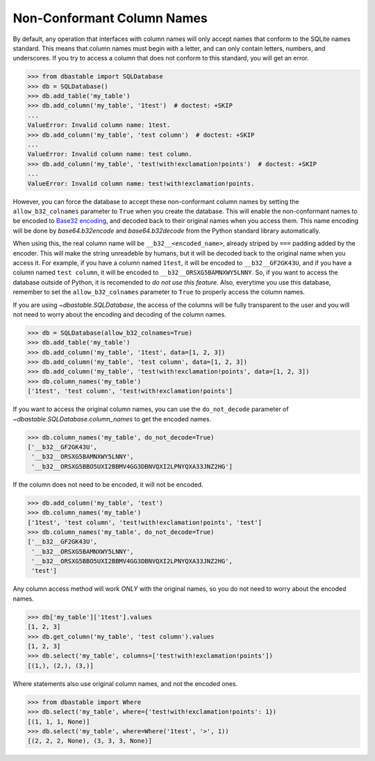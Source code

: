 Non-Conformant Column Names
---------------------------

By default, any operation that interfaces with column names will only accept names that conform to the SQLite names standard. This means that column names must begin with a letter, and can only contain letters, numbers, and underscores. If you try to access a column that does not conform to this standard, you will get an error.

.. code-block:: python

    >>> from dbastable import SQLDatabase
    >>> db = SQLDatabase()
    >>> db.add_table('my_table')
    >>> db.add_column('my_table', '1test')  # doctest: +SKIP
    ...
    ValueError: Invalid column name: 1test.
    >>> db.add_column('my_table', 'test column')  # doctest: +SKIP
    ...
    ValueError: Invalid column name: test column.
    >>> db.add_column('my_table', 'test!with!exclamation!points')  # doctest: +SKIP
    ...
    ValueError: Invalid column name: test!with!exclamation!points.

However, you can force the database to accept these non-conformant column names by setting the ``allow_b32_colnames`` parameter to ``True`` when you create the database. This will enable the non-conformant names to be encoded to `Base32 encoding <https://en.wikipedia.org/wiki/Base32>`_, and decoded back to their original names when you access them. This name encoding will be done by `base64.b32encode` and `base64.b32decode` from the Python standard library automatically.

When using this, the real column name will be ``__b32__<encoded_name>``, already striped by ``===`` padding added by the encoder. This will make the string unreadeble by humans, but it will be decoded back to the original name when you access it. For example, if you have a column named ``1test``, it will be encoded to ``__b32__GF2GK43U``, and if you have a column named ``test column``, it will be encoded to ``__b32__ORSXG5BAMNXWY5LNNY``. So, if you want to access the database outside of Python, it is recomended to *do not use this feature*. Also, everytime you use this database, remember to set the ``allow_b32_colnames`` parameter to ``True`` to properly access the column names.

If you are using `~dbastable.SQLDatabase`, the access of the columns will be fully transparent to the user and you will not need to worry about the encoding and decoding of the column names.

.. code-block:: python

    >>> db = SQLDatabase(allow_b32_colnames=True)
    >>> db.add_table('my_table')
    >>> db.add_column('my_table', '1test', data=[1, 2, 3])
    >>> db.add_column('my_table', 'test column', data=[1, 2, 3])
    >>> db.add_column('my_table', 'test!with!exclamation!points', data=[1, 2, 3])
    >>> db.column_names('my_table')
    ['1test', 'test column', 'test!with!exclamation!points']

If you want to access the original column names, you can use the ``do_not_decode`` parameter of `~dbastable.SQLDatabase.column_names` to get the encoded names.

.. code-block:: python

    >>> db.column_names('my_table', do_not_decode=True)
    ['__b32__GF2GK43U',
     '__b32__ORSXG5BAMNXWY5LNNY',
     '__b32__ORSXG5BBO5UXI2BBMV4GG3DBNVQXI2LPNYQXA33JNZ2HG']

If the column does not need to be encoded, it will not be encoded.

.. code-block:: python

    >>> db.add_column('my_table', 'test')
    >>> db.column_names('my_table')
    ['1test', 'test column', 'test!with!exclamation!points', 'test']
    >>> db.column_names('my_table', do_not_decode=True)
    ['__b32__GF2GK43U',
     '__b32__ORSXG5BAMNXWY5LNNY',
     '__b32__ORSXG5BBO5UXI2BBMV4GG3DBNVQXI2LPNYQXA33JNZ2HG',
     'test']

Any column access method will work *ONLY* with the original names, so you do not need to worry about the encoded names.

.. code-block:: python

    >>> db['my_table']['1test'].values
    [1, 2, 3]
    >>> db.get_column('my_table', 'test column').values
    [1, 2, 3]
    >>> db.select('my_table', columns=['test!with!exclamation!points'])
    [(1,), (2,), (3,)]

Where statements also use original column names, and not the encoded ones.

.. code-block:: python

    >>> from dbastable import Where
    >>> db.select('my_table', where={'test!with!exclamation!points': 1})
    [(1, 1, 1, None)]
    >>> db.select('my_table', where=Where('1test', '>', 1))
    [(2, 2, 2, None), (3, 3, 3, None)]
